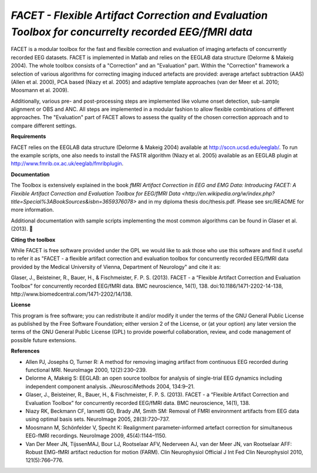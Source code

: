 *FACET - Flexible Artifact Correction and Evaluation Toolbox for concurrelty recorded EEG/fMRI data*
============================================================

FACET is a modular toolbox for the fast and flexible correction and evaluation of imaging artefacts of concurrently recorded EEG datasets. FACET is implemented in Matlab and relies on the EEGLAB data structure (Delorme & Makeig 2004). The whole toolbox consists of a "Correction" and an "Evaluation" part. Within the "Correction" framework a selection of various algorithms for correcting imaging induced artefacts are provided: average artefact subtraction (AAS) (Allen et al. 2000), PCA based (Niazy et al. 2005) and adaptive template approaches (van der Meer et al. 2010; Moosmann et al. 2009).

Additionally, various pre- and post-processing steps are implemented like volume onset detection, sub-sample alignment or OBS and ANC. All steps are implemented in a modular fashion to allow flexible combinations of different approaches. The "Evaluation" part of FACET allows to assess the quality of the chosen correction approach and to compare different settings.

**Requirements**

FACET relies on the EEGLAB data structure (Delorme & Makeig 2004) available at http://sccn.ucsd.edu/eeglab/. To run the example scripts, one also needs to install the FASTR algorithm (Niazy et al. 2005) available as an EEGLAB plugin at http://www.fmrib.ox.ac.uk/eeglab/fmribplugin.

**Documentation**

The Toolbox is extensively explained in the book `fMRI Artifact Correction in EEG and EMG Data: Introducing FACET: A Flexible Artifact Correction and Evaluation Toolbox for EEG/fMRI Data <http://en.wikipedia.org/w/index.php?title=Special%3ABookSources&isbn=3659376078>` and in my diploma thesis doc/thesis.pdf. Please see src/README for more information.

Additional documentation with sample scripts implementing the most common algorithms can be found in Glaser et al. (2013).


**Citing the toolbox**

While FACET is free software provided under the GPL we would like to ask those who use this software and find it useful to refer it as "FACET - a flexible artifact correction and evaluation toolbox for concurrently recorded EEG/fMRI data provided by the Medical University of Vienna, Department of Neurology" and cite it as:

Glaser, J., Beisteiner, R., Bauer, H., & Fischmeister, F. P. S. (2013). FACET - a “Flexible Artifact Correction and Evaluation Toolbox” for concurrently recorded EEG/fMRI data. BMC neuroscience, 14(1), 138. doi:10.1186/1471-2202-14-138, http://www.biomedcentral.com/1471-2202/14/138.

**License**

This program is free software; you can redistribute it and/or modify it under the terms of the GNU General Public License as published by the Free Software Foundation; either version 2 of the License, or (at your option) any later version the terms of the GNU General Public License (GPL) to provide powerful collaboration, review, and code management of possible future extensions.

**References**


- Allen PJ, Josephs O, Turner R: A method for removing imaging artifact from continuous EEG recorded during functional MRI. NeuroImage 2000, 12(2):230–239.

- Delorme A, Makeig S: EEGLAB: an open source toolbox for analysis of single-trial EEG dynamics including independent component analysis. JNeurosciMethods 2004, 134:9–21.

- Glaser, J., Beisteiner, R., Bauer, H., & Fischmeister, F. P. S. (2013). FACET - a “Flexible Artifact Correction and Evaluation Toolbox” for concurrently recorded EEG/fMRI data. BMC neuroscience, 14(1), 138.

- Niazy RK, Beckmann CF, Iannetti GD, Brady JM, Smith SM: Removal of FMRI environment artifacts from EEG data using optimal basis sets. NeuroImage 2005, 28(3):720–737.

- Moosmann M, Schönfelder V, Specht K: Realignment parameter-informed artefact correction for simultaneous EEG-fMRI recordings. NeuroImage 2009, 45(4):1144–1150.

- Van Der Meer JN, TijssenMAJ, Bour LJ, Rootselaar AFV, Nederveen AJ, van der Meer JN, van Rootselaar AFF: Robust EMG-fMRI artifact reduction for motion (FARM). Clin Neurophysiol Official J Int Fed Clin Neurophysiol 2010, 121(5):766–776.
